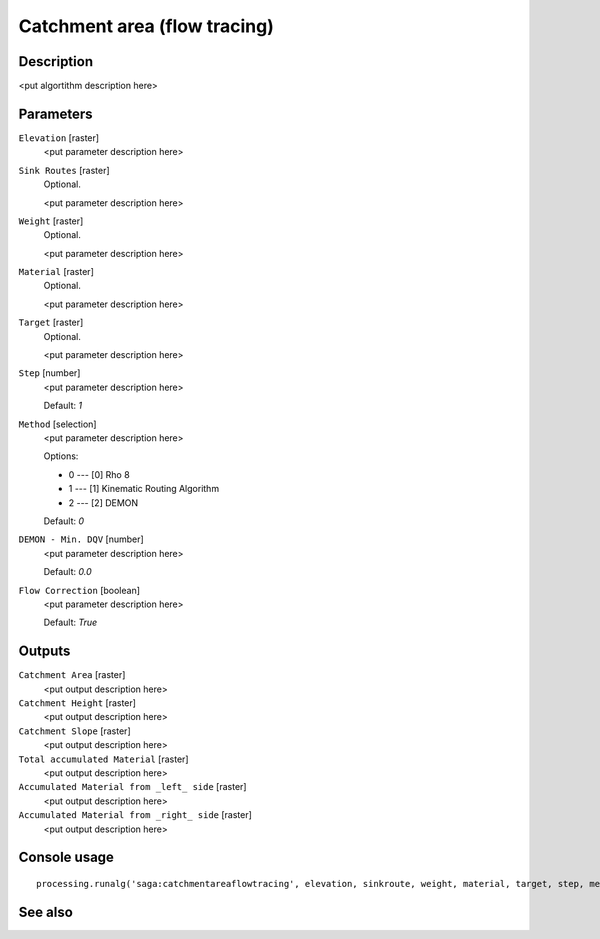Catchment area (flow tracing)
=============================

Description
-----------

<put algortithm description here>

Parameters
----------

``Elevation`` [raster]
  <put parameter description here>

``Sink Routes`` [raster]
  Optional.

  <put parameter description here>

``Weight`` [raster]
  Optional.

  <put parameter description here>

``Material`` [raster]
  Optional.

  <put parameter description here>

``Target`` [raster]
  Optional.

  <put parameter description here>

``Step`` [number]
  <put parameter description here>

  Default: *1*

``Method`` [selection]
  <put parameter description here>

  Options:

  * 0 --- [0] Rho 8
  * 1 --- [1] Kinematic Routing Algorithm
  * 2 --- [2] DEMON

  Default: *0*

``DEMON - Min. DQV`` [number]
  <put parameter description here>

  Default: *0.0*

``Flow Correction`` [boolean]
  <put parameter description here>

  Default: *True*

Outputs
-------

``Catchment Area`` [raster]
  <put output description here>

``Catchment Height`` [raster]
  <put output description here>

``Catchment Slope`` [raster]
  <put output description here>

``Total accumulated Material`` [raster]
  <put output description here>

``Accumulated Material from _left_ side`` [raster]
  <put output description here>

``Accumulated Material from _right_ side`` [raster]
  <put output description here>

Console usage
-------------

::

  processing.runalg('saga:catchmentareaflowtracing', elevation, sinkroute, weight, material, target, step, method, mindqv, correct, carea, cheight, cslope, accu_tot, accu_left, accu_right)

See also
--------


